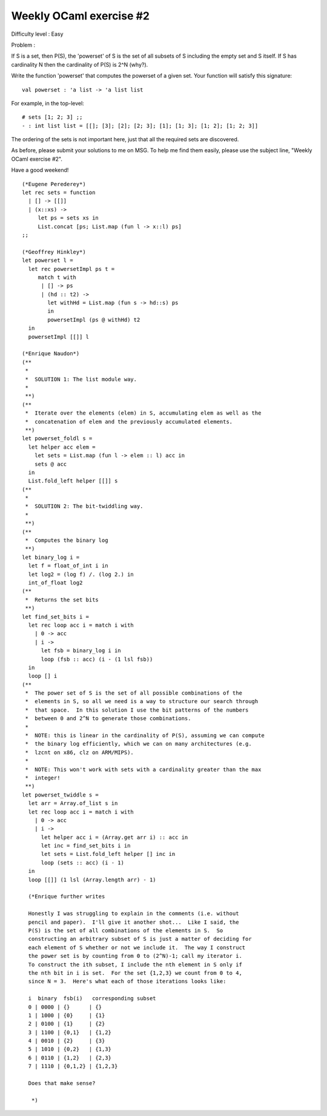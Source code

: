 ==========================
 Weekly OCaml exercise #2
==========================

Difficulty level : Easy

Problem :

If S is a set, then P(S), the 'powerset' of S is the set of all
subsets of S including the empty set and S itself. If S has
cardinality N then the cardinality of P(S) is 2^N (why?).

Write the function 'powerset' that computes the powerset of a given
set. Your function will satisfy this signature:
::

  val powerset : 'a list -> 'a list list 

For example, in the top-level:
::

  # sets [1; 2; 3] ;;
  - : int list list = [[]; [3]; [2]; [2; 3]; [1]; [1; 3]; [1; 2]; [1; 2; 3]]

The ordering of the sets is not important here, just that all the
required sets are discovered.

As before, please submit your solutions to me on MSG. To help me find
them easily, please use the subject line, "Weekly OCaml exercise #2".

Have a good weekend!

::

  (*Eugene Perederey*)
  let rec sets = function
    | [] -> [[]]
    | (x::xs) -> 
       let ps = sets xs in
       List.concat [ps; List.map (fun l -> x::l) ps]  
  ;;  

  (*Geoffrey Hinkley*)
  let powerset l =
    let rec powersetImpl ps t = 
       match t with
        | [] -> ps
        | (hd :: t2) ->
          let withHd = List.map (fun s -> hd::s) ps
          in
          powersetImpl (ps @ withHd) t2
    in
    powersetImpl [[]] l

  (*Enrique Naudon*)
  (**
   *
   *  SOLUTION 1: The list module way.
   *
   **)
  (**
   *  Iterate over the elements (elem) in S, accumulating elem as well as the
   *  concatenation of elem and the previously accumulated elements.
   **)
  let powerset_foldl s =
    let helper acc elem =
      let sets = List.map (fun l -> elem :: l) acc in
      sets @ acc
    in
    List.fold_left helper [[]] s
  (**
   *
   *  SOLUTION 2: The bit-twiddling way.
   *
   **)
  (**
   *  Computes the binary log
   **)
  let binary_log i =
    let f = float_of_int i in
    let log2 = (log f) /. (log 2.) in
    int_of_float log2
  (**
   *  Returns the set bits
   **)
  let find_set_bits i =
    let rec loop acc i = match i with
      | 0 -> acc
      | i ->
        let fsb = binary_log i in
        loop (fsb :: acc) (i - (1 lsl fsb))
    in
    loop [] i
  (**
   *  The power set of S is the set of all possible combinations of the
   *  elements in S, so all we need is a way to structure our search through
   *  that space.  In this solution I use the bit patterns of the numbers
   *  between 0 and 2^N to generate those combinations.
   *
   *  NOTE: this is linear in the cardinality of P(S), assuming we can compute
   *  the binary log efficiently, which we can on many architectures (e.g.
   *  lzcnt on x86, clz on ARM/MIPS).
   *
   *  NOTE: This won't work with sets with a cardinality greater than the max
   *  integer!
   **)
  let powerset_twiddle s =
    let arr = Array.of_list s in
    let rec loop acc i = match i with
      | 0 -> acc
      | i ->
        let helper acc i = (Array.get arr i) :: acc in
        let inc = find_set_bits i in
        let sets = List.fold_left helper [] inc in
        loop (sets :: acc) (i - 1)
    in
    loop [[]] (1 lsl (Array.length arr) - 1)

    (*Enrique further writes

    Honestly I was struggling to explain in the comments (i.e. without
    pencil and paper).  I'll give it another shot...  Like I said, the
    P(S) is the set of all combinations of the elements in S.  So
    constructing an arbitrary subset of S is just a matter of deciding for
    each element of S whether or not we include it.  The way I construct
    the power set is by counting from 0 to (2^N)-1; call my iterator i.
    To construct the ith subset, I include the nth element in S only if
    the nth bit in i is set.  For the set {1,2,3} we count from 0 to 4,
    since N = 3.  Here's what each of those iterations looks like:
    
    i  binary  fsb(i)   corresponding subset
    0 | 0000 | {}      | {}
    1 | 1000 | {0}     | {1}
    2 | 0100 | {1}     | {2}
    3 | 1100 | {0,1}   | {1,2}
    4 | 0010 | {2}     | {3}
    5 | 1010 | {0,2}   | {1,3}
    6 | 0110 | {1,2}   | {2,3}
    7 | 1110 | {0,1,2} | {1,2,3}
    
    Does that make sense?
    
     *)
